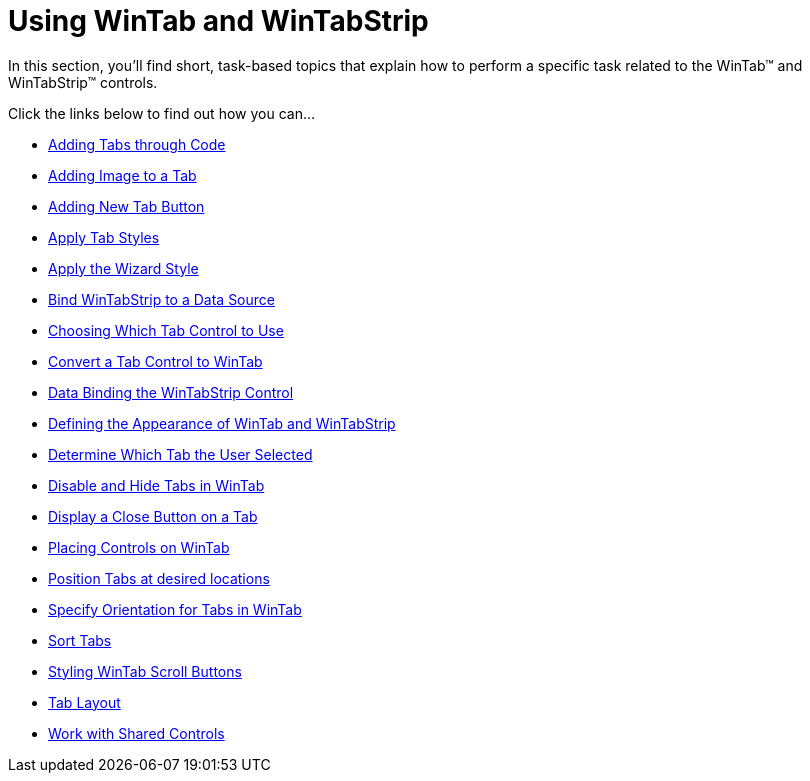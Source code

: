 ﻿////

|metadata|
{
    "name": "wintab-using-wintab-and-wintabstrip",
    "controlName": ["WinTab"],
    "tags": ["Getting Started","How Do I"],
    "guid": "{57FC0795-B814-42C7-811D-8A638D790824}",  
    "buildFlags": [],
    "createdOn": "2007-07-11T15:28:59Z"
}
|metadata|
////

= Using WinTab and WinTabStrip

In this section, you'll find short, task-based topics that explain how to perform a specific task related to the WinTab™ and WinTabStrip™ controls.

Click the links below to find out how you can…

* link:wintab-adding-tabs-through-code.html[Adding Tabs through Code]
* link:wintab-adding-image-to-a-tab.html[Adding Image to a Tab]
* link:wintab-adding-new-tab-button.html[Adding New Tab Button]
* link:wintab-apply-tab-styles.html[Apply Tab Styles]
* link:wintab-apply-the-wizard-style.html[Apply the Wizard Style]
* link:wintab-bind-wintabstrip-to-a-data-source.html[Bind WinTabStrip to a Data Source]
* link:wintab-choosing-which-tab-control-to-use.html[Choosing Which Tab Control to Use]
* link:wintab-convert-a-tab-control-to-wintab.html[Convert a Tab Control to WinTab]
* link:wintab-data-binding-the-wintabstrip-control.html[Data Binding the WinTabStrip Control]
* link:wintab-defining-the-appearance-of-wintab-and-wintabstrip.html[Defining the Appearance of WinTab and WinTabStrip]
* link:wintab-determine-which-tab-the-user-selected.html[Determine Which Tab the User Selected]
* link:wintab-disable-and-hide-tabs-in-wintab.html[Disable and Hide Tabs in WinTab]
* link:wintab-display-a-close-button-on-a-tab.html[Display a Close Button on a Tab]
* link:wintab-placing-controls-on-wintab.html[Placing Controls on WinTab]
* link:wintab-position-tabs-at-desired-locations.html[Position Tabs at desired locations]
* link:wintab-specify-orientation-for-tabs-in-wintab.html[Specify Orientation for Tabs in WinTab]
* link:wintab-sort-tabs.html[Sort Tabs]
* link:wintab-styling-wintab-scroll-buttons.html[Styling WinTab Scroll Buttons]
* link:wintab-tab-layout.html[Tab Layout]
* link:wintab-work-with-shared-controls.html[Work with Shared Controls]